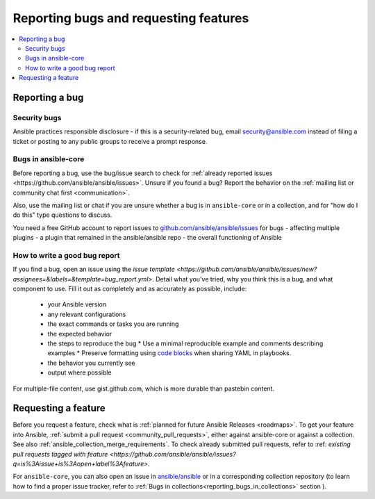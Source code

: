
.. _reporting_bugs_and_features:

**************************************
Reporting bugs and requesting features
**************************************

.. contents::
   :local:

.. _reporting_bugs:

Reporting a bug
===============

Security bugs
-------------

Ansible practices responsible disclosure - if this is a security-related bug, email `security@ansible.com <mailto:security@ansible.com>`_ instead of filing a ticket or posting to any public groups to receive a prompt response.

Bugs in ansible-core
--------------------

Before reporting a bug, use the bug/issue search to check for :ref:`already reported issues <https://github.com/ansible/ansible/issues>`. Unsure if you found a bug? Report the behavior on the :ref:`mailing list or community chat first <communication>`.

Also, use the mailing list or chat if you are unsure whether a bug is in ``ansible-core`` or in a collection, and for "how do I do this" type questions to discuss.

You need a free GitHub account to report issues to `github.com/ansible/ansible/issues <https://github.com/ansible/ansible/issues>`_ for bugs
- affecting multiple plugins
- a plugin that remained in the ansible/ansible repo
- the overall functioning of Ansible

How to write a good bug report
------------------------------

If you find a bug, open an issue using the `issue template <https://github.com/ansible/ansible/issues/new?assignees=&labels=&template=bug_report.yml>`. Detail what you've tried, why you think this is a bug, and what component to use. Fill it out as completely and as accurately as possible, include:

  * your Ansible version
  * any relevant configurations
  * the exact commands or tasks you are running
  * the expected behavior
  * the steps to reproduce the bug
    * Use a minimal reproducible example and comments describing examples
    * Preserve formatting using `code blocks  <https://help.github.com/articles/creating-and-highlighting-code-blocks/>`_ when sharing YAML in playbooks.
  * the behavior you currently see
  * output where possible

For multiple-file content, use gist.github.com, which is more durable than pastebin content.

.. _request_features:

Requesting a feature
====================

Before you request a feature, check what is :ref:`planned for future Ansible Releases <roadmaps>`.
To get your feature into Ansible,  :ref:`submit a pull request <community_pull_requests>`, either against ansible-core or against a collection. See also :ref:`ansible_collection_merge_requirements`. To check already submitted pull requests, refer to :ref: `existing pull requests tagged with feature <https://github.com/ansible/ansible/issues?q=is%3Aissue+is%3Aopen+label%3Afeature>`.

For ``ansible-core``, you can also open an issue in `ansible/ansible <https://github.com/ansible/ansible/issues>`_  or in a corresponding collection repository (to learn how to find a proper issue tracker, refer to :ref:`Bugs in collections<reporting_bugs_in_collections>` section ).
